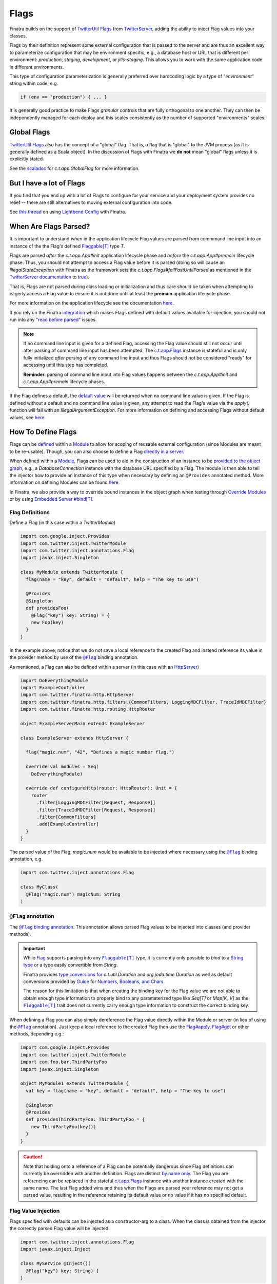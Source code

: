 .. _flags:

Flags
=====

Finatra builds on the support of `TwitterUtil <https://github.com/twitter/util>`__ `Flags <https://github.com/twitter/util/blob/1dd3e6228162c78498338b1c3aa11afe2f8cee22/util-app/src/main/scala/com/twitter/app/Flag.scala>`__
from `TwitterServer <https://twitter.github.io/twitter-server/Features.html#flags>`__, adding the
ability to inject Flag values into your classes.

Flags by their definition represent some external configuration that is passed to the server and are
thus an excellent way to parameterize configuration that may be environment specific, e.g., a
database host or URL that is different per environment: *production*, *staging*, *development*, or
*jills-staging*. This allows you to work with the same application code in different environments.

This type of configuration parameterization is generally preferred over hardcoding logic by a type
of "*environment*\ " string within code, e.g.

.. code:: bash

  if (env == "production") { ... }

It is generally good practice to make Flags *granular* controls that are  fully orthogonal to one
another. They can then be independently managed for each deploy and this scales consistently as the
number of supported  "environments" scales.

Global Flags
------------

`TwitterUtil <https://github.com/twitter/util>`__ `Flags <https://github.com/twitter/util/blob/1dd3e6228162c78498338b1c3aa11afe2f8cee22/util-app/src/main/scala/com/twitter/app/Flag.scala>`__
also has the concept of a "global" flag. That is, a flag that is "global" to the JVM process (as it is
generally defined as a Scala object). In the discussion of Flags with Finatra we **do not** mean
"global" flags unless it is explicitly stated.

See the `scaladoc <https://twitter.github.io/util/docs/com/twitter/app/GlobalFlag.html>`__ for
`c.t.app.GlobalFlag` for more information.

But I have a lot of Flags
-------------------------

If you find that you end up with a lot of Flags to configure for your service and your deployment
system provides no relief -- there are still alternatives to moving external configuration into code.

See `this thread <https://groups.google.com/forum/#!searchin/finatra-users/typesafe$20config%7Csort:relevance/finatra-users/kkZgI5dG9CY/lzDPAmUxAwAJ>`__
on using `Lightbend Config <https://github.com/lightbend/config>`__ with Finatra.

When Are Flags Parsed?
----------------------

It is important to understand *when* in the application lifecycle Flag values are parsed from commmand
line input into an instance of the the Flag's defined `Flaggable[T] <https://github.com/twitter/util/blob/ed6f6a73a41d1b7e8331687567e3191cd5ead19e/util-app/src/main/scala/com/twitter/app/Flag.scala#L55>`__ type `T`.

Flags are parsed *after* the `c.t.app.App#init` application lifecycle phase and *before* the `c.t.app.App#premain` 
lifecycle phase. Thus, you should not attempt to access a Flag value before it is parsed (doing so will cause an 
`IllegalStateException` with Finatra as the framework sets the `c.t.app.Flags#failFastUntilParsed` as mentioned
in the `TwitterServer documentation <https://twitter.github.io/twitter-server/Features.html#flags>`__
to `true <#failfastonflagsnotparsed>`__).

That is, Flags are not parsed during class loading or initialization and thus care should be taken when
attempting to eagerly access a Flag value to ensure it is not done until at least the **premain** application 
lifecycle phase.

For more information on the application lifecycle see the documentation `here <lifecycle.html>`__.

If you rely on the Finatra `integration <#flag-value-injection>`__ which makes Flags defined with default 
values available for injection, you should not run into any `"read before parsed" <https://github.com/twitter/util/blob/ed6f6a73a41d1b7e8331687567e3191cd5ead19e/util-app/src/main/scala/com/twitter/app/Flag.scala#L190>`__ 
issues.

.. note::

  If no command line input is given for a defined Flag, accessing the Flag value should still not 
  occur until after parsing of command line input has been attempted. The `c.t.app.Flags <https://github.com/twitter/util/blob/ed6f6a73a41d1b7e8331687567e3191cd5ead19e/util-app/src/main/scala/com/twitter/app/Flags.scala#L89>`__ 
  instance is stateful and is only fully initialized *after parsing* of any command line input and thus 
  Flags should not be considered "ready" for accessing until this step has completed.

  **Reminder**: parsing of command line input into Flag values happens between the `c.t.app.App#init` and 
  `c.t.app.App#premain` lifecycle phases.

If the Flag defines a default, the `default value <https://github.com/twitter/util/blob/ed6f6a73a41d1b7e8331687567e3191cd5ead19e/util-app/src/main/scala/com/twitter/app/Flag.scala#L186>`__ will be returned when no command line value is 
given. If the Flag is defined without a default and no command line value is given, any attempt to read 
the Flag's value via the `apply()` function will fail with an `IllegalArgumentException`. For more information
on defining and accessing Flags without default values, see `here <#flags-without-defaults>`__.

How To Define Flags
-------------------

Flags can be `defined <https://github.com/twitter/finatra/blob/ec8d584eb914f50f92314c740dc68fb7abb47eff/http/src/test/scala/com/twitter/finatra/http/tests/integration/doeverything/main/modules/DoEverythingModule.scala#L13>`__
within a `Module <modules.html>`__ to allow for scoping of reusable external configuration (since
Modules are meant to be re-usable). Though, you can also choose to define a Flag
`directly in a server <https://github.com/twitter/finatra/blob/ec8d584eb914f50f92314c740dc68fb7abb47eff/http/src/test/scala/com/twitter/finatra/http/tests/integration/doeverything/main/DoEverythingServer.scala#L22>`__.

When defined within a `Module <modules.html>`__, Flags can be used to aid in the construction of an
instance to be `provided to the object graph <modules.html#provides>`__, e.g., a `DatabaseConnection`
instance with the database URL specified by a Flag. The module is then able to tell the injector how
to provide an instance of this type when necessary by defining an ``@Provides`` annotated method. More
information on defining Modules can be found `here <modules.html>`__.

In Finatra, we also provide a way to override bound instances in the object graph when testing
through `Override Modules <../testing/index.html#override-modules>`__ or by using
`Embedded Server #bind[T] <../testing/index.html##embedded-server-bind-t>`__.

Flag Definitions
^^^^^^^^^^^^^^^^

Define a Flag (in this case within a `TwitterModule`)

.. code:: scala
    
    import com.google.inject.Provides
    import com.twitter.inject.TwitterModule
    import com.twitter.inject.annotations.Flag
    import javax.inject.Singleton

    class MyModule extends TwitterModule {
      flag(name = "key", default = "default", help = "The key to use")

      @Provides
      @Singleton
      def providesFoo(
        @Flag("key") key: String) = {
        new Foo(key)
      }
    }

In the example above, notice that we do not save a local reference to the created Flag and instead
reference its value in the provider method by use of the |@Flag|_ binding annotation.

As mentioned, a Flag can also be defined within a server (in this case with an `HttpServer <../http/server.html>`__)

.. code:: scala

    import DoEverythingModule
    import ExampleController
    import com.twitter.finatra.http.HttpServer
    import com.twitter.finatra.http.filters.{CommonFilters, LoggingMDCFilter, TraceIdMDCFilter}
    import com.twitter.finatra.http.routing.HttpRouter

    object ExampleServerMain extends ExampleServer

    class ExampleServer extends HttpServer {

      flag("magic.num", "42", "Defines a magic number flag.")

      override val modules = Seq(
        DoEverythingModule)

      override def configureHttp(router: HttpRouter): Unit = {
        router
          .filter[LoggingMDCFilter[Request, Response]]
          .filter[TraceIdMDCFilter[Request, Response]]
          .filter[CommonFilters]
          .add[ExampleController]
      }
    }

The parsed value of the Flag, `magic.num` would be available to be injected where necessary using
the |@Flag|_ binding annotation, e.g.

.. code:: scala

    import com.twitter.inject.annotations.Flag

    class MyClass(
      @Flag("magic.num") magicNum: String
    )

|@Flag| annotation
^^^^^^^^^^^^^^^^^^

The |@Flag|_ `binding annotation <../getting-started/binding_annotations.html>`__. 
This annotation allows parsed Flag values to be injected into classes (and provider methods).

.. important::
   While `Flag <https://github.com/twitter/util/blob/develop/util-app/src/main/scala/com/twitter/app/Flag.scala>`__ 
   supports parsing into any |Flaggable[T]|_ type, it is currently only possible to
   *bind* to a `String type <https://github.com/twitter/finatra/blob/31efc1d46dea436fb580f4b71f9196d15bade2e3/inject/inject-app/src/main/scala/com/twitter/inject/app/internal/TwitterTypeConvertersModule.scala>`__
   or a type easily convertible from `String`. 

   Finatra provides `type conversions for <https://github.com/twitter/finatra/blob/31efc1d46dea436fb580f4b71f9196d15bade2e3/inject/inject-app/src/main/scala/com/twitter/inject/app/internal/TwitterTypeConvertersModule.scala>`__
   `c.t.util.Duration` and  `org.joda.time.Duration` as well as default conversions provided by
   `Guice <https://github.com/google/guice>`__ for
   `Numbers, Booleans, and Chars <https://github.com/google/guice/blob/55bb902701f6e0277fbfaedd735f4315213957bf/core/src/com/google/inject/internal/TypeConverterBindingProcessor.java#L43>`__.

   The reason for this limitation is that when creating the binding key for the Flag value we are
   not able to obtain enough type information to properly bind to any paramaterized type like
   `Seq[T]` or `Map[K, V]` as the |Flaggable[T]|_ trait does not currently carry enough type
   information to construct the correct binding key.

When defining a Flag you can also simply dereference the Flag value directly within the Module or
server (in lieu of using the |@Flag|_ annotation). Just keep a local reference to the created Flag
then use the `Flag#apply <https://github.com/twitter/util/blob/1dd3e6228162c78498338b1c3aa11afe2f8cee22/util-app/src/main/scala/com/twitter/app/Flag.scala#L171>`__,
`Flag#get <https://github.com/twitter/util/blob/1dd3e6228162c78498338b1c3aa11afe2f8cee22/util-app/src/main/scala/com/twitter/app/Flag.scala#L205>`__
or other methods, depending e.g.:

.. code:: scala

    import com.google.inject.Provides
    import com.twitter.inject.TwitterModule
    import com.foo.bar.ThirdPartyFoo
    import javax.inject.Singleton

    object MyModule1 extends TwitterModule {
      val key = flag(name = "key", default = "default", help = "The key to use")

      @Singleton
      @Provides
      def providesThirdPartyFoo: ThirdPartyFoo = {
        new ThirdPartyFoo(key())
      }
    }

.. caution::

    Note that holding onto a reference of a Flag can be potentially dangerous since Flag definitions can currently be overridden
    with another definition. Flags are distinct `by name only <https://github.com/twitter/util/blob/ed6f6a73a41d1b7e8331687567e3191cd5ead19e/util-app/src/main/scala/com/twitter/app/Flags.scala#L251>`__. The Flag you are referencing can be replaced in the stateful `c.t.app.Flags <https://github.com/twitter/util/blob/ed6f6a73a41d1b7e8331687567e3191cd5ead19e/util-app/src/main/scala/com/twitter/app/Flags.scala#L89>`__
    instance with another instance created with the same name. The last Flag added wins and thus when the Flags are parsed
    your reference may not get a parsed value, resulting in the reference retaining its default value or no value if it has no specified
    default. 

Flag Value Injection
^^^^^^^^^^^^^^^^^^^^

Flags specified with defaults can be injected as a constructor-arg to a class. When the class is
obtained from the injector the correctly parsed Flag value will be injected.

.. code:: scala

    import com.twitter.inject.annotations.Flag
    import javax.inject.Inject

    class MyService @Inject()(
      @Flag("key") key: String) {
    }

Note, you can also always instantiate the above class manually. When doing so, you will need to pass
all the constructor args manually including a value for the |@Flag|_ annotated argument.

You can also ask the Injector directly for a Flag value using `Flags.named` (similar to Guice's
|Names.named|_):

.. code:: scala

    import com.twitter.inject.Injector
    import com.twitter.inject.annotations.Flags

    val key: String = injector.instance[String](Flags.named("key"))

.. caution:: Attempting to get a Flag value from the Injector for a Flag **without** a default value
    will result in an `ProvisionException`.

Flags Without Defaults
----------------------

When creating a Flag, the returned Flag is parameterized to the type of the supplied default
argument, e.g., the method signature looks like this:

.. code:: scala

    import com.twitter.app.{Flag, Flaggable}

    def apply[T: Flaggable](name: String, default: => T, help: String): Flag[T]


Thus if you do not specify a default value, you must explicitly parameterize calling
`flag()` with a defined type `T`, e.g,

.. code:: scala

    import com.google.inject.Provides
    import com.twitter.inject.TwitterModule
    import com.foo.bar.ThirdPartyFoo
    import javax.inject.Singleton

    object MyModule1 extends TwitterModule {
      val key = flag[String](name = "key", help = "The key to use")

      @Singleton
      @Provides
      def providesThirdPartyFoo: ThirdPartyFoo = {
        val myKey = key.get match {
          case Some(value) => value
          case _ => "DEFAULT"
        }
        new ThirdPartyFoo(myKey)
      }
    }

Keep in mind that the specified `T` in this case must be a `Flaggable <https://github.com/twitter/util/blob/develop/util-app/src/main/scala/com/twitter/app/Flaggable.scala>`__
type. `Flag#get` will return a `None` when no value is passed on the command line for a Flag with no
default.

Note that you should not call `Flag#apply <https://github.com/twitter/util/blob/1dd3e6228162c78498338b1c3aa11afe2f8cee22/util-app/src/main/scala/com/twitter/app/Flag.scala#L171>`__
on a Flag without a default (as this will result in an `IllegalArgumentException`) but instead use
`Flag#get <https://github.com/twitter/util/blob/1dd3e6228162c78498338b1c3aa11afe2f8cee22/util-app/src/main/scala/com/twitter/app/Flag.scala#L205>`__
which returns an `Option[T]` on which you can then pattern match.

Because Finatra does not currently support binding optional types, Flags without defaults *are not
injectable* but can still be useful for accepting external configuration to either
`provide instances to the object graph <modules.html#using-flags-in-modules>`__ or configure a
server. That is, you can still use these Flags to help in providing other types to the object graph,
or  to configure logic in a server, their values just cannot be obtained from the Injector. You will
want to hold on to a local reference as seen above and use `Flag#get` to obtain a parsed value.

.. caution::
    Since Flags without default values are not supported for injection, this means if you try to inject
    a non-defaulted Flag instance using the |@Flag|_ binding annotation
    `you will get an IllegalArgumentException <https://github.com/twitter/finatra/blob/ec8d584eb914f50f92314c740dc68fb7abb47eff/inject/inject-app/src/main/scala/com/twitter/inject/app/internal/FlagsModule.scala#L34>`__
    on startup of your application or server.

Passing Flag Values as Command-Line Arguments
---------------------------------------------

Flags are set by passing them as arguments to your java application. E.g.,

.. code:: bash

    $ java -jar finatra-hello-world-assembly-2.0.0.jar -key=value

An example of this is passing the `-help` Flag to see usage for running a Finatra server, e.g.

.. code:: bash

    $ java -jar finatra-hello-world-assembly-2.0.0.jar -help
    HelloWorldServer
      -alarm_durations='1.seconds,5.seconds': 2 alarm durations
      -help='false': Show this help
      -admin.port=':8080': Admin http server port
      -bind=':0': Network interface to use
      -log.level='INFO': Log level
      -log.output='/dev/stderr': Output file
      -key='default': The key to use


``c.t.app.Flags#failfastOnFlagsNotParsed``
------------------------------------------

Note that Finatra defaults the `c.t.app.Flags#failfastOnFlagsNotParsed` option as mentioned in the 
`TwitterServer documentation <https://twitter.github.io/twitter-server/Features.html#flags>`__ to
`true <https://github.com/twitter/finatra/blob/ec8d584eb914f50f92314c740dc68fb7abb47eff/inject/inject-server/src/main/scala/com/twitter/inject/server/TwitterServer.scala#L61>`__
for you.

Modules Depending on Other Modules - Flags Edition
--------------------------------------------------

As we saw in the `Modules section <modules.html#modules-depending-on-other-modules>`__, Modules can
"depend" on other Modules. In that case we wanted an already bound type for use in another Module.

Flags are special since they are bound to the object graph by the framework due to the fact that
their values are parsed from the command line at a specific point in the server lifecycle.But the
principle is the same. What if we have a Module which defines a configuration Flag that is useful
in other contexts?

As an example, let's assume we have a Module which defines a Flag for the service's "Client Id"
String -- how it identifies itself as a client to other services -- that is necessary for
constructing different clients:

.. code:: scala

    import com.twitter.inject.TwitterModule

    object ClientIdModule extends TwitterModule {
      flag[String]("client.id", "System-wide client id for identifying this server as a client to other services.")
    }


You could choose to build and provide every client which needs the `client.id` Flag value in the
same Module, e.g.,

.. code:: scala

    import com.google.inject.Provides
    import com.twitter.inject.TwitterModule
    import javax.inject.Singleton

    object ClientsModule extends TwitterModule {
      val clientIdFlag = flag[String]("client.id", "System-wide client id for identifying this server as a client to other services.")

      @Singleton
      @Provides
      def providesClientA: ClientA = {
        new ClientA(clientIdFlag())
      }  

      @Singleton
      @Provides
      def providesClientB: ClientB = {
        new ClientB(clientIdFlag())
      }

      @Singleton
      @Provides
      def providesClientC: ClientC = {
        new ClientA(clientIdFlag())
      }
    }

Or you could choose to break up the client creation into separate Modules -- allowing them to be
used and tested independently. If you do the latter, how do you get access to the parsed `client.id`
Flag value from the `ClientIdModule` inside of another Module?

Most often you are trying to inject the Flag value into a class using the |@Flag|_
`binding annotation <binding_annotations.html>`__ on a class constructor-arg. E.g.,

.. code:: scala

    import com.twitter.inject.annotations.Flag
    import javax.inject.{Inject, Singleton}

    @Singleton
    class MyClassFoo @Inject() (
      @Flag("client.id") clientId) {
      ???
    }

You can do something similar in a Module. However, instead of the injection point being the
constructor annotated with ``@Inject``, it is the argument list of any ``@Provides``-annotated
method.

E.g.,

.. code:: scala

    import com.google.inject.Provides
    import com.twitter.inject.TwitterModule
    import com.twitter.inject.annotations.Flag
    import javax.inject.Singleton

    object ClientAModule extends TwitterModule {
      override val modules = Seq(ClientIdModule)

      @Singleton
      @Provides
      def providesClientA(
        @Flag("client.id") clientId): ClientA = {
        new ClientA(clientId)
      }
    }


What's happening here?

Firstly, we've defined a `ClientAModule` and override the `modules` val to be a `Seq` of Modules
that includes the `ClientIdModule`. This guarantees that if the `ClientIdModule` is not mixed into
the list of Modules for a server, the `ClientAModule` ensures it will be installed since it's
declared as a dependency.

This ensures that there will be a bound value for the `ClientId` Flag. Otherwise, our Module
definition is brittle in that we are trying to make use of a Flag which may never be defined
within the scope of our server. With TwitterUtil Flags, trying to use an undefined Flag
`could cause your server to fail to start <https://github.com/twitter/util/blob/1dd3e6228162c78498338b1c3aa11afe2f8cee22/util-app/src/main/scala/com/twitter/app/Flags.scala#L118>`__.

Thus we want to ensure that:

a. we are only using Flags we define in our Module or
b. we include the Module that does.

Note that it is an `error to try to define the same Flag twice <https://github.com/twitter/util/blob/1dd3e6228162c78498338b1c3aa11afe2f8cee22/util-app/src/main/scala/com/twitter/app/Flags.scala#L251>`__.

Finatra will de-dupe all Modules before installing, so it is OK if a Module appears twice in the
server configuration, though you should strive to make this the exception.

Secondly, we've defined a method which provides a `ClientA`. Since injection is by type (and the
argument list to an ``@Provides`` annotated method in a Module is an injection point) and `String`
is not specific enough we use the |@Flag|_ `binding annotation <binding_annotations.html>`__.

We could continue this through another Module. For example, if we wanted to provide a `ClientB`
which needs both the `ClientId` and a `ClientA` we could define a `ClientBModule`:

.. code:: scala

    object ClientBModule extends TwitterModule {
      override val modules = Seq(
        ClientIdModule,
        ClientAModule)

      @Singleton
      @Provides
      def providesClientB(
        @Flag("client.id") clientId,
        clientA: ClientA): ClientB = {
        new ClientB(clientId, clientA)
      }
    }


Notice that we choose to list both the `ClientIdModule` and `ClientAModule` in the Modules for the
`ClientBModule`. Yet, since we know that the `ClientAModule` includes the `ClientIdModule` we could
have chosen to leave it out.

The `providesClientB` method in the Module above takes in both a `ClientId` String and a `ClientA`.
Since it declares the two Modules, we're assured that these types will be available from the
injector for our `providesClientB` method to use.

This is just an Example
-----------------------

Note that usage of a `client.id` Flag is just an example. In Finatra, we provide a
`ThriftClientIdModule <https://github.com/twitter/finatra/blob/develop/inject/inject-thrift-client/src/main/scala/com/twitter/inject/thrift/modules/ThriftClientIdModule.scala>`__
for binding a `c.t.finagle.thrift.ClientId` type so that you do not need to rely on the Flag value.

You'll see that this type is then expected to be bound in other Modules like the
`FilteredThriftClientModule <https://github.com/twitter/finatra/blob/ec8d584eb914f50f92314c740dc68fb7abb47eff/inject/inject-thrift-client/src/main/scala/com/twitter/inject/thrift/modules/FilteredThriftClientModule.scala#L234>`__
which is a utility for building filtered thrift clients.

The framework does not assume that you are using the
`ThriftClientIdModule <https://github.com/twitter/finatra/blob/develop/inject/inject-thrift-client/src/main/scala/com/twitter/inject/thrift/modules/ThriftClientIdModule.scala>`__
for providing the bound `ClientId` type thus the `FilteredThriftClientModule <https://github.com/twitter/finatra/blob/develop/inject/inject-thrift-client/src/main/scala/com/twitter/inject/thrift/modules/FilteredThriftClientModule.scala>`__
does **not** specify the `ThriftClientIdModule` in it's list of Modules to allow users to bind an
instance of the `ClientId` type in any manner they choose.

.. |@Flag| replace:: ``@Flag``
.. _@Flag: https://github.com/twitter/finatra/blob/develop/inject/inject-app/src/main/java/com/twitter/inject/annotations/Flag.java

.. |Flaggable[T]| replace:: ``Flaggable[T]``
.. _Flaggable[T]: https://github.com/twitter/util/blob/1bdeab56e49015c1f4c097ef76e47b93a079a239/util-app/src/main/scala/com/twitter/app/Flaggable.scala#L19

.. |Names.named| replace:: `Names.named`
.. _Names.named: https://github.com/google/guice/blob/master/core/src/com/google/inject/name/Names.java
